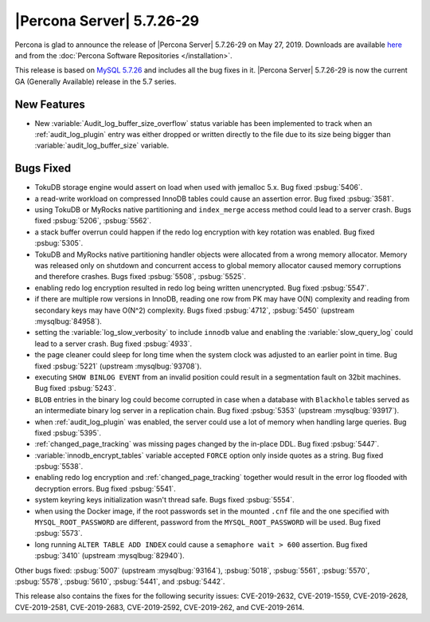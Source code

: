 .. rn:: 5.7.26-29

==========================
|Percona Server| 5.7.26-29
==========================

Percona is glad to announce the release of |Percona Server| 5.7.26-29 on
May 27, 2019. Downloads are available `here
<http://www.percona.com/downloads/Percona-Server-5.7/Percona-Server-5.7.26-29/>`_
and from the :doc:`Percona Software Repositories </installation>`.

This release is based on `MySQL 5.7.26
<http://dev.mysql.com/doc/relnotes/mysql/5.7/en/news-5-7-26.html>`_
and includes all the bug fixes in it. |Percona Server| 5.7.26-29 is
now the current GA (Generally Available) release in the 5.7 series.

New Features
============

- New :variable:`Audit_log_buffer_size_overflow` status variable has been
  implemented to track when an :ref:`audit_log_plugin` entry was either
  dropped or written directly to the file due to its size being bigger
  than :variable:`audit_log_buffer_size` variable.

Bugs Fixed
==========

- TokuDB storage engine would assert on load when used with jemalloc 5.x.
  Bug fixed :psbug:`5406`.

- a read-write workload on compressed InnoDB tables could cause an assertion
  error. Bug fixed :psbug:`3581`.

- using TokuDB or MyRocks native partitioning and ``index_merge`` access method
  could lead to a server crash. Bugs fixed :psbug:`5206`, :psbug:`5562`.

- a stack buffer overrun could happen if the redo log encryption with
  key rotation was enabled. Bug fixed :psbug:`5305`.

- TokuDB and MyRocks native partitioning handler objects were allocated from a
  wrong memory allocator. Memory was released only on shutdown and concurrent
  access to global memory allocator caused memory corruptions and therefore
  crashes. Bugs fixed :psbug:`5508`, :psbug:`5525`.

- enabling redo log encryption resulted in redo log being written unencrypted.
  Bug fixed :psbug:`5547`.

- if there are multiple row versions in InnoDB, reading one row from PK may
  have O(N) complexity and reading from secondary keys may have O(N^2)
  complexity. Bugs fixed :psbug:`4712`, :psbug:`5450` (upstream :mysqlbug:`84958`).

- setting the :variable:`log_slow_verbosity` to include ``innodb`` value and
  enabling the :variable:`slow_query_log` could lead to a server crash.
  Bug fixed :psbug:`4933`.

- the page cleaner could sleep for long time when the system clock was adjusted
  to an earlier point in time. Bug fixed :psbug:`5221` (upstream :mysqlbug:`93708`).

- executing ``SHOW BINLOG EVENT`` from an invalid position could result in a
  segmentation fault on 32bit machines. Bug fixed :psbug:`5243`.

- ``BLOB`` entries in the binary log could become corrupted
  in case when a database with ``Blackhole`` tables served as an
  intermediate binary log server in a replication chain. Bug fixed
  :psbug:`5353` (upstream :mysqlbug:`93917`).

- when :ref:`audit_log_plugin` was enabled, the server could use a lot of
  memory when handling large queries.  Bug fixed :psbug:`5395`.

- :ref:`changed_page_tracking` was missing pages changed by the in-place DDL.
  Bug fixed :psbug:`5447`.

- :variable:`innodb_encrypt_tables` variable accepted ``FORCE`` option only
  inside quotes as a string. Bug fixed :psbug:`5538`.

- enabling redo log encryption and :ref:`changed_page_tracking` together would
  result in the error log flooded with decryption errors.
  Bug fixed :psbug:`5541`.

- system keyring keys initialization wasn't thread safe. Bugs fixed
  :psbug:`5554`.

- when using the Docker image, if the root passwords set in the mounted
  ``.cnf`` file and the one specified with ``MYSQL_ROOT_PASSWORD``
  are different, password from the ``MYSQL_ROOT_PASSWORD`` will be used.
  Bug fixed :psbug:`5573`.

- long running ``ALTER TABLE ADD INDEX`` could cause a ``semaphore wait > 600``
  assertion. Bug fixed :psbug:`3410` (upstream :mysqlbug:`82940`).

Other bugs fixed:
:psbug:`5007` (upstream :mysqlbug:`93164`),
:psbug:`5018`,
:psbug:`5561`,
:psbug:`5570`,
:psbug:`5578`,
:psbug:`5610`,
:psbug:`5441`, and
:psbug:`5442`.

This release also contains the fixes for the following security issues:
CVE-2019-2632, CVE-2019-1559, CVE-2019-2628, CVE-2019-2581, CVE-2019-2683,
CVE-2019-2592, CVE-2019-262, and CVE-2019-2614.

.. 5.7.26-29 replace:: 5.7.26-29
